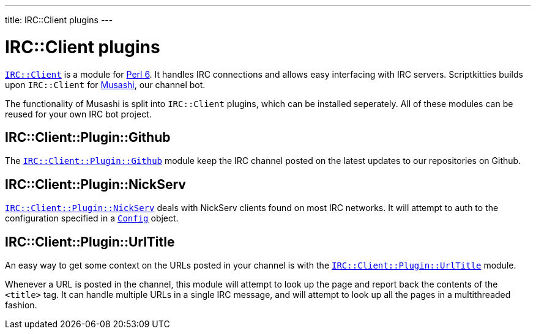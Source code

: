 ---
title: IRC::Client plugins
---

= IRC::Client plugins
:toc: preamble

https://github.com/zoffixznet/perl6-IRC-Client[`IRC::Client`] is a module for
https://perl6.org[Perl 6]. It handles IRC connections and allows easy
interfacing with IRC servers. Scriptkitties builds upon `IRC::Client` for
https://github.com/scriptkitties/musashi[Musashi], our channel bot.

The functionality of Musashi is split into `IRC::Client` plugins, which can be
installed seperately. All of these modules can be reused for your own IRC bot
project.

== IRC::Client::Plugin::Github
The
https://github.com/scriptkitties/perl6-irc-client-plugin-github[`IRC::Client::Plugin::Github`]
module keep the IRC channel posted on the latest updates to our repositories on
Github.

== IRC::Client::Plugin::NickServ
https://github.com/scriptkitties/perl6-irc-client-plugin-nickserv[`IRC::Client::Plugin::NickServ`]
deals with NickServ clients found on most IRC networks. It will attempt to auth
to the configuration specified in a
https://github.com/scriptkitties/perl6-config[`Config`] object.

== IRC::Client::Plugin::UrlTitle
An easy way to get some context on the URLs posted in your channel is with the 
https://github.com/scriptkitties/perl6-irc-client-plugin-urltitle[`IRC::Client::Plugin::UrlTitle`]
module.

Whenever a URL is posted in the channel, this module will attempt to look up
the page and report back the contents of the `<title>` tag. It can handle
multiple URLs in a single IRC message, and will attempt to look up all the
pages in a multithreaded fashion.

